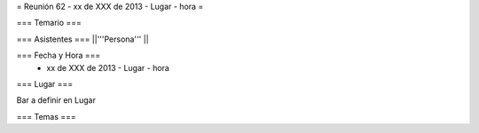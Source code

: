 = Reunión 62 - xx de XXX de 2013 - Lugar - hora =

=== Temario ===
 

=== Asistentes ===
||'''Persona''' ||


=== Fecha y Hora ===
 * xx de XXX de 2013 - Lugar - hora

=== Lugar ===

Bar a definir en Lugar

=== Temas ===
